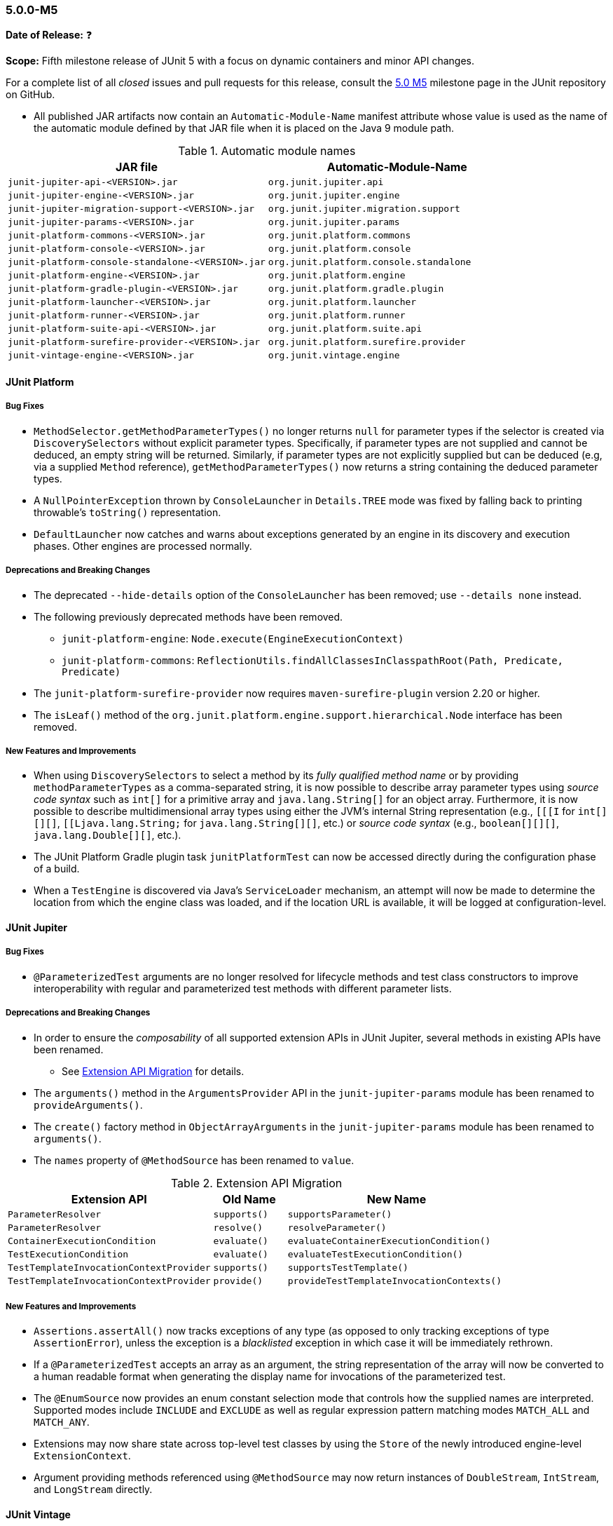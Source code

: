 [[release-notes-5.0.0-m5]]
=== 5.0.0-M5

*Date of Release:* ❓

*Scope:* Fifth milestone release of JUnit 5 with a focus on dynamic containers and minor
API changes.

For a complete list of all _closed_ issues and pull requests for this release, consult the
link:{junit5-repo}+/milestone/8?closed=1+[5.0 M5] milestone page in the JUnit repository
on GitHub.

* All published JAR artifacts now contain an `Automatic-Module-Name` manifest attribute
whose value is used as the name of the automatic module defined by that JAR file when it
is placed on the Java 9 module path.

.Automatic module names
[cols="45,45"]
|===
| JAR file                                          | Automatic-Module-Name

| `junit-jupiter-api-<VERSION>.jar`                 | `org.junit.jupiter.api`
| `junit-jupiter-engine-<VERSION>.jar`              | `org.junit.jupiter.engine`
| `junit-jupiter-migration-support-<VERSION>.jar`   | `org.junit.jupiter.migration.support`
| `junit-jupiter-params-<VERSION>.jar`              | `org.junit.jupiter.params`
| `junit-platform-commons-<VERSION>.jar`            | `org.junit.platform.commons`
| `junit-platform-console-<VERSION>.jar`            | `org.junit.platform.console`
| `junit-platform-console-standalone-<VERSION>.jar` | `org.junit.platform.console.standalone`
| `junit-platform-engine-<VERSION>.jar`             | `org.junit.platform.engine`
| `junit-platform-gradle-plugin-<VERSION>.jar`      | `org.junit.platform.gradle.plugin`
| `junit-platform-launcher-<VERSION>.jar`           | `org.junit.platform.launcher`
| `junit-platform-runner-<VERSION>.jar`             | `org.junit.platform.runner`
| `junit-platform-suite-api-<VERSION>.jar`          | `org.junit.platform.suite.api`
| `junit-platform-surefire-provider-<VERSION>.jar`  | `org.junit.platform.surefire.provider`
| `junit-vintage-engine-<VERSION>.jar`              | `org.junit.vintage.engine`
|===

[[release-notes-5.0.0-m5-junit-platform]]
==== JUnit Platform

===== Bug Fixes

* `MethodSelector.getMethodParameterTypes()` no longer returns `null` for parameter
  types if the selector is created via `DiscoverySelectors` without explicit parameter
  types. Specifically, if parameter types are not supplied and cannot be deduced, an
  empty string will be returned. Similarly, if parameter types are not explicitly
  supplied but can be deduced (e.g, via a supplied `Method` reference),
  `getMethodParameterTypes()` now returns a string containing the deduced parameter
  types.
* A `NullPointerException` thrown by `ConsoleLauncher` in `Details.TREE` mode was fixed
  by falling back to printing throwable's `toString()` representation.
* `DefaultLauncher` now catches and warns about exceptions generated by an engine in its
  discovery and execution phases. Other engines are processed normally.

===== Deprecations and Breaking Changes

* The deprecated `--hide-details` option of the `ConsoleLauncher` has been removed; use
  `--details none` instead.
* The following previously deprecated methods have been removed.
  - `junit-platform-engine`: `Node.execute(EngineExecutionContext)`
  - `junit-platform-commons`: `ReflectionUtils.findAllClassesInClasspathRoot(Path, Predicate, Predicate)`
* The `junit-platform-surefire-provider` now requires `maven-surefire-plugin` version
  2.20 or higher.
* The `isLeaf()` method of the `org.junit.platform.engine.support.hierarchical.Node`
  interface has been removed.

===== New Features and Improvements

* When using `DiscoverySelectors` to select a method by its _fully qualified method name_
  or by providing `methodParameterTypes` as a comma-separated string, it is now possible
  to describe array parameter types using _source code syntax_ such as `int[]` for a
  primitive array and `java.lang.String[]` for an object array. Furthermore, it is now
  possible to describe multidimensional array types using either the JVM's internal String
  representation (e.g., `[[[I` for `int[][][]`, `[[Ljava.lang.String;` for
  `java.lang.String[][]`, etc.) or _source code syntax_ (e.g., `boolean[][][]`,
  `java.lang.Double[][]`, etc.).
* The JUnit Platform Gradle plugin task `junitPlatformTest` can now be accessed
  directly during the configuration phase of a build.
* When a `TestEngine` is discovered via Java's `ServiceLoader` mechanism, an attempt
  will now be made to determine the location from which the engine class was loaded,
  and if the location URL is available, it will be logged at configuration-level.


[[release-notes-5.0.0-m5-junit-jupiter]]
==== JUnit Jupiter

===== Bug Fixes

* `@ParameterizedTest` arguments are no longer resolved for lifecycle methods and test
  class constructors to improve interoperability with regular and parameterized test
  methods with different parameter lists.

===== Deprecations and Breaking Changes

* In order to ensure the _composability_ of all supported extension APIs in JUnit
  Jupiter, several methods in existing APIs have been renamed.
** See <<release-notes-5.0.0-m5-migration-extension-api>> for details.
* The `arguments()` method in the `ArgumentsProvider` API in the `junit-jupiter-params`
  module has been renamed to `provideArguments()`.
* The `create()` factory method in `ObjectArrayArguments` in the `junit-jupiter-params`
  module has been renamed to `arguments()`.
* The `names` property of `@MethodSource` has been renamed to `value`.

[[release-notes-5.0.0-m5-migration-extension-api]]
.Extension API Migration
[cols="42,15,45"]
|===
| Extension API                           | Old Name     | New Name

| `ParameterResolver`                     | `supports()` | `supportsParameter()`
| `ParameterResolver`                     | `resolve()`  | `resolveParameter()`
| `ContainerExecutionCondition`           | `evaluate()` | `evaluateContainerExecutionCondition()`
| `TestExecutionCondition`                | `evaluate()` | `evaluateTestExecutionCondition()`
| `TestTemplateInvocationContextProvider` | `supports()` | `supportsTestTemplate()`
| `TestTemplateInvocationContextProvider` | `provide()`  | `provideTestTemplateInvocationContexts()`
|===

===== New Features and Improvements

* `Assertions.assertAll()` now tracks exceptions of any type (as opposed to only tracking
  exceptions of type `AssertionError`), unless the exception is a _blacklisted_ exception
  in which case it will be immediately rethrown.
* If a `@ParameterizedTest` accepts an array as an argument, the string representation of
  the array will now be converted to a human readable format when generating the display
  name for invocations of the parameterized test.
* The `@EnumSource` now provides an enum constant selection mode that controls how the
  supplied names are interpreted. Supported modes include `INCLUDE` and `EXCLUDE`
  as well as regular expression pattern matching modes `MATCH_ALL` and `MATCH_ANY`.
* Extensions may now share state across top-level test classes by using the `Store` of the
  newly introduced engine-level `ExtensionContext`.
* Argument providing methods referenced using `@MethodSource` may now return instances of
  `DoubleStream`, `IntStream`, and `LongStream` directly.


[[release-notes-5.0.0-m5-junit-vintage]]
==== JUnit Vintage

===== Bug Fixes

* The `VintageTestEngine` no longer filters out test classes declared as static member
  classes, since they are valid JUnit 4 test classes.
* The `VintageTestEngine` no longer attempts to execute abstract classes as test classes.
  Instead, a warning is now logged stating that such classes are excluded.
